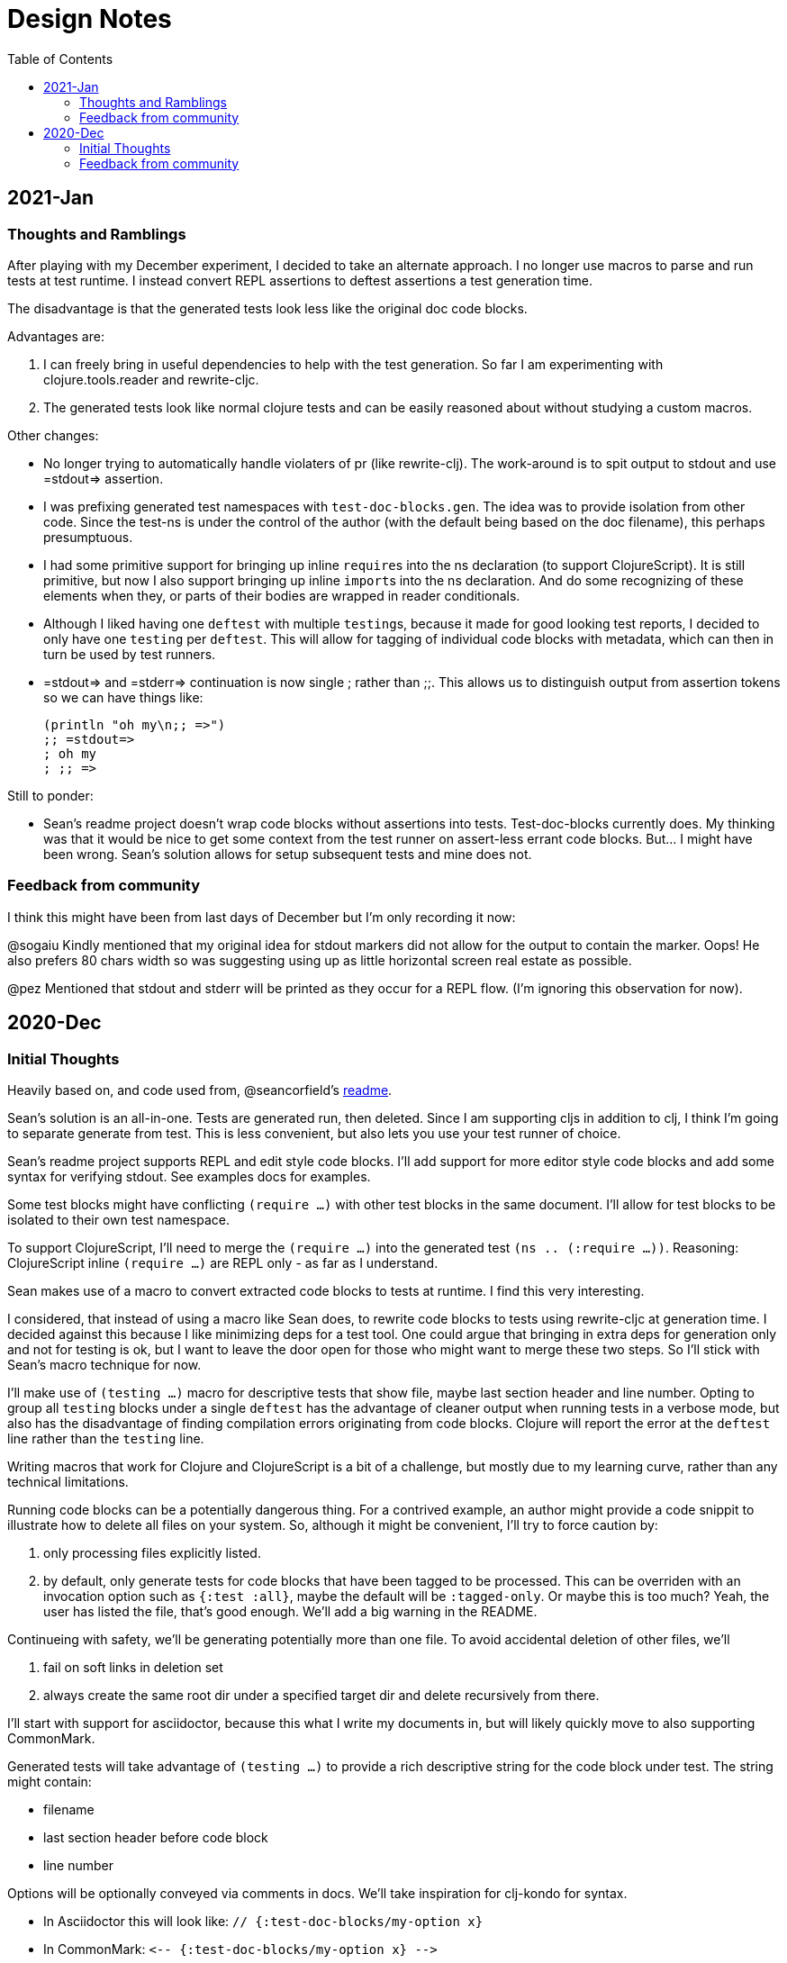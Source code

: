 = Design Notes
:toc:

== 2021-Jan

=== Thoughts and Ramblings

After playing with my December experiment, I decided to take an alternate approach.
I no longer use macros to parse and run tests at test runtime.
I instead convert REPL assertions to deftest assertions a test generation time.

The disadvantage is that the generated tests look less like the original doc code blocks.

Advantages are:

1. I can freely bring in useful dependencies to help with the test generation.
So far I am experimenting with clojure.tools.reader and rewrite-cljc.
2. The generated tests look like normal clojure tests and can be easily reasoned about without studying a custom macros.

Other changes:

* No longer trying to automatically handle violaters of pr (like rewrite-clj).
The work-around is to spit output to stdout and use =stdout=> assertion.
* I was prefixing generated test namespaces with `test-doc-blocks.gen`.
The idea was to provide isolation from other code.
Since the test-ns is under the control of the author (with the default being based on the doc filename), this perhaps presumptuous.
* I had some primitive support for bringing up inline ``require``s into the ns declaration (to support ClojureScript).
It is still primitive, but now I also support bringing up inline ``import``s into the ns declaration.
And do some recognizing of these elements when they, or parts of their bodies are wrapped in reader conditionals.
* Although I liked having one `deftest` with multiple ``testing``s, because it made for good looking test reports,
I decided to only have one `testing` per `deftest`.
This will allow for tagging of individual code blocks with metadata, which can then in turn be used by test runners.
* =stdout=> and =stderr=> continuation is now single ; rather than ;;.
This allows us to distinguish output from assertion tokens so we can have things like:
+
[source,clojure]
----
(println "oh my\n;; =>")
;; =stdout=>
; oh my
; ;; =>
----

Still to ponder:

* Sean's readme project doesn't wrap code blocks without assertions into tests.
Test-doc-blocks currently does.
My thinking was that it would be nice to get some context from the test runner on assert-less errant code blocks.
But... I might have been wrong.
Sean's solution allows for setup subsequent tests and mine does not.

=== Feedback from community

I think this might have been from last days of December but I'm only recording it now:

@sogaiu Kindly mentioned that my original idea for stdout markers did not allow for the output to contain the marker. Oops!
He also prefers 80 chars width so was suggesting using up as little horizontal screen real estate as possible.

@pez Mentioned that stdout and stderr will be printed as they occur for a REPL flow. (I'm ignoring this observation for now).

== 2020-Dec

=== Initial Thoughts
Heavily based on, and code used from, @seancorfield's https://github.com/seancorfield/readme[readme].

Sean's solution is an all-in-one.
Tests are generated run, then deleted.
Since I am supporting cljs in addition to clj, I think I'm going to separate generate from test.
This is less convenient, but also lets you use your test runner of choice.

Sean's readme project supports REPL and edit style code blocks.
I'll add support for more editor style code blocks and add some syntax for verifying stdout.
See examples docs for examples.

Some test blocks might have conflicting `(require ...)` with other test blocks in the same document.
I'll allow for test blocks to be isolated to their own test namespace.

To support ClojureScript, I'll need to merge the `(require ...)` into the generated test `(ns .. (:require ...))`.
Reasoning: ClojureScript inline `(require ...)` are REPL only - as far as I understand.

Sean makes use of a macro to convert extracted code blocks to tests at runtime.
I find this very interesting.

I considered, that instead of using a macro like Sean does, to rewrite code blocks to tests using rewrite-cljc at generation time.
I decided against this because I like minimizing deps for a test tool.
One could argue that bringing in extra deps for generation only and not for testing is ok, but I want to leave the door open for those who might want to merge these two steps.
So I'll stick with Sean's macro technique for now.

I'll make use of `(testing ...)` macro for descriptive tests that show file, maybe last section header and line number.
Opting to group all `testing` blocks under a single `deftest` has the advantage of cleaner output when running tests in a verbose mode, but also has the disadvantage of finding compilation errors originating from code blocks.
Clojure will report the error at the `deftest` line rather than the `testing` line.

Writing macros that work for Clojure and ClojureScript is a bit of a challenge, but mostly due to my learning curve, rather than any technical limitations.

Running code blocks can be a potentially dangerous thing.
For a contrived example, an author might provide a code snippit to illustrate how to delete all files on your system.
So, although it might be convenient, I'll try to force caution by:

1. only processing files explicitly listed.
2. by default, only generate tests for code blocks that have been tagged to be processed.
This can be overriden with an invocation option such as `{:test :all}`, maybe the default will be `:tagged-only`.
Or maybe this is too much? Yeah, the user has listed the file, that's good enough.
We'll add a big warning in the README.

Continueing with safety, we'll be generating potentially more than one file.
To avoid accidental deletion of other files, we'll

1. fail on soft links in deletion set
2. always create the same root dir under a specified target dir and delete recursively from there.

I'll start with support for asciidoctor, because this what I write my documents in, but will likely quickly move to also supporting CommonMark.

Generated tests will take advantage of `(testing ...)` to provide a rich descriptive string for the code block under test.
The string might contain:

* filename
* last section header before code block
* line number

Options will be optionally conveyed via comments in docs.
We'll take inspiration for clj-kondo for syntax.

* In Asciidoctor this will look like: `// {:test-doc-blocks/my-option x}`
* In CommonMark: `\<-- {:test-doc-blocks/my-option x} -\->`

I could bring in full featured parsers for Asciidoctor and CommonMark but this would mean extra unwanted deps.
I'll instead implement simple parsing that should be good enough in most cases.

=== Feedback from community

I asked some folks about any existing conventions for what I sketched as `=stdout=>` and got back some great responses:

@sogaiu

* one thing to consider might be whether you want to be able to distinguish between return values and output.
it wasn't clear to me from the snippets above how that might occur.
* another consideration might be if you want to verify stdout vs stderr (though arranging for this might be tricky depending on how things are done underneath?).
with your sketch, perhaps you'd use "=stderr=>" as a prefix?
* i was also interested in verying output but didn't set anything down.
in my case i've tried to make the notation concise with the idea that this stuff might be entered manually.
thus i've steered clear of longer things if possible.
* on a related note, i took a quick peek at test-doc-blocks,
but didn't find anything about supporting expected return values that might be more nicely formatted across lines.
in alc.x-as-tests' case, i used #_ to prefix multiline constructs: https://github.com/sogaiu/alc.x-as-tests/blob/master/doc/comment-block-tests.md (search for "discard")

@uochan

* FWIW, I also have a similar library to test codes in docstring mainly.
But it is also usable for external documents like markdown or asciidoc.
https://github.com/liquidz/testdoc

@dominicm

* Vim fireplace prefixes lines with `;{sp}` for stdout

@pez

* We have a similar problem in the Calva output window.
So far only prefixing both stdout and stderr with `;{sp}`.
But I have been wanting to start using maybe `;o{sp}` and `;e{sp}`.

We then dug into clearly representing eval vs stdout and stderr a bit.

Other

* One person kindly warned me privately this project might be a bit of a rabbit hole.
I see their point, but my main customer is rewrite-cljc, and it already found issues there, so I'll carry on.
